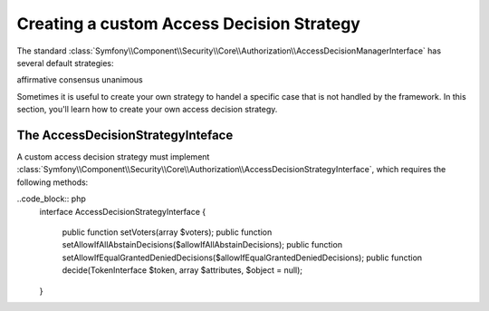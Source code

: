 Creating a custom Access Decision Strategy
==========================================

The standard :class:`Symfony\\Component\\Security\\Core\\Authorization\\AccessDecisionManagerInterface` has several
default strategies:

affirmative
consensus
unanimous

Sometimes it is useful to create your own strategy to handel a specific case that is not handled by the framework. In
this section, you'll learn how to create your own access decision strategy.

The AccessDecisionStrategyInteface
----------------------------------

A custom access decision strategy must implement
:class:`Symfony\\Component\\Security\\Core\\Authorization\\AccessDecisionStrategyInterface`, which requires the
following methods:

..code_block:: php
    interface AccessDecisionStrategyInterface
    {
        public function setVoters(array $voters);
        public function setAllowIfAllAbstainDecisions($allowIfAllAbstainDecisions);
        public function setAllowIfEqualGrantedDeniedDecisions($allowIfEqualGrantedDeniedDecisions);
        public function decide(TokenInterface $token, array $attributes, $object = null);
    }

